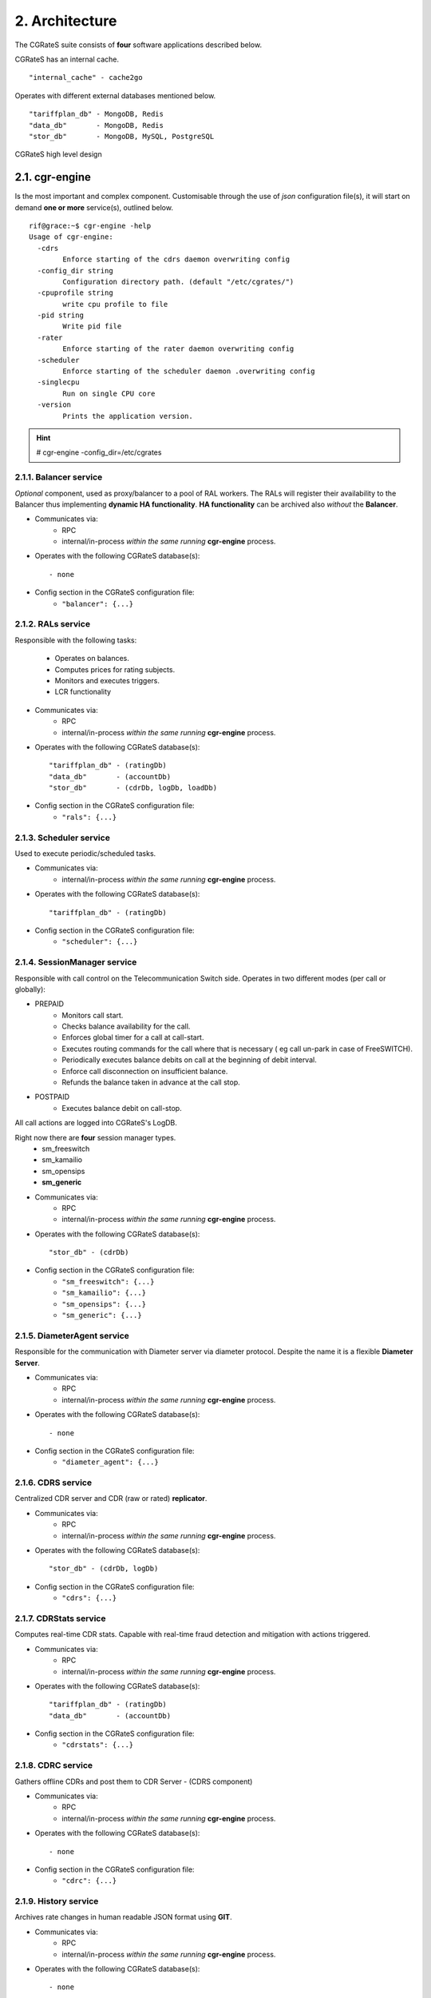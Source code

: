 2. Architecture
===============
The CGRateS suite consists of **four** software applications described below.

.. hlist::
   :columns: 4

   - cgr-engine
   - cgr-loader  
   - cgr-console
   - cgr-tester

CGRateS has an internal cache.

::

   "internal_cache" - cache2go

Operates with different external databases mentioned below. 

::

   "tariffplan_db" - MongoDB, Redis
   "data_db"       - MongoDB, Redis
   "stor_db"       - MongoDB, MySQL, PostgreSQL


.. hlist::
   :columns: 1

   - **tariffplan_db** - used to store active tariff plan(s) configuration(s)
   - **data_db**       - used to store runtime data ( eg: accounts )
   - **stor_db**       - used to store offline tariff plan(s) and CDRs


.. figure::  images/cgrates-arch.png
   :alt: CGRateS Architecture
   :align: Center
   :scale: 75 %
   
   
   CGRateS high level design

2.1. cgr-engine
---------------
Is the most important and complex component. 
Customisable through the use of *json* configuration file(s), 
it will start on demand **one or more** service(s), outlined below.

::

 rif@grace:~$ cgr-engine -help
 Usage of cgr-engine:
   -cdrs
         Enforce starting of the cdrs daemon overwriting config
   -config_dir string
         Configuration directory path. (default "/etc/cgrates/")
   -cpuprofile string
         write cpu profile to file
   -pid string
         Write pid file
   -rater
         Enforce starting of the rater daemon overwriting config
   -scheduler
         Enforce starting of the scheduler daemon .overwriting config
   -singlecpu
         Run on single CPU core
   -version
         Prints the application version.


.. hint::  # cgr-engine -config_dir=/etc/cgrates


2.1.1. Balancer service
~~~~~~~~~~~~~~~~~~~~~~~
*Optional* component, used as proxy/balancer to a pool of RAL workers. 
The RALs will register their availability to the Balancer thus implementing **dynamic HA functionality**.
**HA functionality** can be archived also *without* the **Balancer**.

- Communicates via:
   - RPC
   - internal/in-process *within the same running* **cgr-engine** process.

- Operates with the following CGRateS database(s): ::

   - none

- Config section in the CGRateS configuration file:
   - ``"balancer": {...}``

2.1.2. RALs service
~~~~~~~~~~~~~~~~~~~~
Responsible with the following tasks:

   - Operates on balances.
   - Computes prices for rating subjects.
   - Monitors and executes triggers.
   - LCR functionality

- Communicates via:
   - RPC
   - internal/in-process *within the same running* **cgr-engine** process.

- Operates with the following CGRateS database(s): ::

   "tariffplan_db" - (ratingDb)
   "data_db"       - (accountDb)
   "stor_db"       - (cdrDb, logDb, loadDb)

- Config section in the CGRateS configuration file:
   - ``"rals": {...}``

2.1.3. Scheduler service
~~~~~~~~~~~~~~~~~~~~~~~~
Used to execute periodic/scheduled tasks.

- Communicates via:
   - internal/in-process *within the same running* **cgr-engine** process.

- Operates with the following CGRateS database(s): ::

   "tariffplan_db" - (ratingDb)

- Config section in the CGRateS configuration file:
   - ``"scheduler": {...}``

2.1.4. SessionManager service
~~~~~~~~~~~~~~~~~~~~~~~~~~~~~
Responsible with call control on the Telecommunication Switch side. Operates in two different modes (per call or globally):

- PREPAID
   - Monitors call start.
   - Checks balance availability for the call.
   - Enforces global timer for a call at call-start.
   - Executes routing commands for the call where that is necessary ( eg call un-park in case of FreeSWITCH).
   - Periodically executes balance debits on call at the beginning of debit interval.
   - Enforce call disconnection on insufficient balance.
   - Refunds the balance taken in advance at the call stop.

- POSTPAID
   - Executes balance debit on call-stop.

All call actions are logged into CGRateS's LogDB.

Right now there are **four** session manager types.
   - sm_freeswitch
   - sm_kamailio
   - sm_opensips
   - **sm_generic**

- Communicates via:
   - RPC
   - internal/in-process *within the same running* **cgr-engine** process.

- Operates with the following CGRateS database(s): ::

   "stor_db" - (cdrDb)

- Config section in the CGRateS configuration file:
   - ``"sm_freeswitch": {...}`` 
   - ``"sm_kamailio": {...}``
   - ``"sm_opensips": {...}``
   - ``"sm_generic": {...}``

2.1.5. DiameterAgent service
~~~~~~~~~~~~~~~~~~~~~~~~~~~~
Responsible for the communication with Diameter server via diameter protocol.
Despite the name it is a flexible **Diameter Server**.

- Communicates via:
   - RPC
   - internal/in-process *within the same running* **cgr-engine** process.

- Operates with the following CGRateS database(s): ::

   - none

- Config section in the CGRateS configuration file:
   - ``"diameter_agent": {...}``

2.1.6. CDRS service
~~~~~~~~~~~~~~~~~~~
Centralized CDR server and CDR (raw or rated) **replicator**.

- Communicates via:
   - RPC
   - internal/in-process *within the same running* **cgr-engine** process.

- Operates with the following CGRateS database(s): ::

   "stor_db" - (cdrDb, logDb)

- Config section in the CGRateS configuration file:
   - ``"cdrs": {...}``

2.1.7. CDRStats service
~~~~~~~~~~~~~~~~~~~~~~~
Computes real-time CDR stats. Capable with real-time fraud detection and mitigation with actions triggered.

- Communicates via:
   - RPC
   - internal/in-process *within the same running* **cgr-engine** process.

- Operates with the following CGRateS database(s): ::

   "tariffplan_db" - (ratingDb)
   "data_db"       - (accountDb)

- Config section in the CGRateS configuration file:
   - ``"cdrstats": {...}``

2.1.8. CDRC service
~~~~~~~~~~~~~~~~~~~
Gathers offline CDRs and post them to CDR Server - (CDRS component)

- Communicates via:
   - RPC
   - internal/in-process *within the same running* **cgr-engine** process.

- Operates with the following CGRateS database(s): ::

   - none

- Config section in the CGRateS configuration file:
   - ``"cdrc": {...}``

2.1.9. History service
~~~~~~~~~~~~~~~~~~~~~~
Archives rate changes in human readable JSON format using **GIT**. 

- Communicates via:
   - RPC
   - internal/in-process *within the same running* **cgr-engine** process.

- Operates with the following CGRateS database(s): ::

   - none

- Config section in the CGRateS configuration file:
   - ``"historys": {...}``

2.1.10. Aliases service
~~~~~~~~~~~~~~~~~~~~~~~
Generic purpose **aliasing** system.

Possible applications:
   - Change destination name based on user or destination prefix matched.
   - Change lcr supplier name based on the user calling.
   - Locale specifics, ability to display specific tags in user defined language.

- Communicates via:
   - RPC
   - internal/in-process *within the same running* **cgr-engine** process.

- Operates with the following CGRateS database(s): ::

   "data_db" - (accountDb)

- Config section in the CGRateS configuration file:
   - ``"aliases": {...}``

2.1.11. User service
~~~~~~~~~~~~~~~~~~~~
Generic purpose **user** system to maintain user profiles (LDAP similarity).

- Communicates via:
   - RPC
   - internal/in-process *within the same running* **cgr-engine** process.

- Operates with the following CGRateS database(s): ::
  
   "data_db" - (accountDb)

- Config section in the CGRateS configuration file:
   - ``"users": {...}``

2.1.12. PubSub service
~~~~~~~~~~~~~~~~~~~~~~
PubSub service used to expose internal events to interested external components (eg: balance ops)

- Communicates via:
   - RPC
   - internal/in-process *within the same running* **cgr-engine** process.

- Operates with the following CGRateS database(s): ::

   "data_db" - (accountDb)

- Config section in the CGRateS configuration file:
   - ``"pubsubs": {...}``


2.1.13. APIER RPC service
~~~~~~~~~~~~~~~~~~~~~~~~~
RPC service used to expose external access towards internal components.

- Communicates via:
   - JSON/GOB over socket
   - JSON over HTTP
   - JSON over WebSocket

2.1.14. Cdre
~~~~~~~~~~~~
Component to retrieve rated CDRs from internal CDRs database.

- Communicates via:

- Operates with the following CGRateS database(s): ::

   "stor_db" - (cdrDb)

- Config section in the CGRateS configuration file:
   - ``"cdre": {...}``

2.1.15. Mailer
~~~~~~~~~~~~~~
TBD

- Communicates via:

- Operates with the following CGRateS database(s):

- Config section in the CGRateS configuration file:
   - ``"mailer": {...}``

2.1.16. Suretax
~~~~~~~~~~~~~~~
TBD

- Communicates via:

- Operates with the following CGRateS database(s):

- Config section in the CGRateS configuration file:
   - ``"suretax": {...}``


2.1.X Mediator service
~~~~~~~~~~~~~~~~~~~~~~

.. important:: This service is not valid anymore. Its functionality is replaced by CDRC and CDRS services.

Responsible to mediate the CDRs generated by Telecommunication Switch. 

Has the ability to combine CDR fields into rating subject and run multiple mediation processes on the same record.

On Linux machines, able to work with inotify kernel subsystem in order to process the records close to real-time after the Switch has released them.


2.2. cgr-loader
---------------
Used for importing the rating information into the CGRateS database system. 

Can be used to:
   - Import information from **csv files** to **tariffplan_db**, **data_db**.
   - Import information from **csv files** to **stor_db**. ``-to_stordb -tpid``
   - Import information from **stor_db** to **tariffplan_db**, **data_db**. ``-from_stordb -tpid``

::

 rif@grace:~$ cgr-loader -help
 Usage of cgr-loader:
   -cdrstats_address string
         CDRStats service to contact for data reloads, empty to disable automatic data reloads (default "127.0.0.1:2013")
   -datadb_host string
         The DataDb host to connect to. (default "127.0.0.1")
   -datadb_name string
         The name/number of the DataDb to connect to. (default "11")
   -datadb_passwd string
         The DataDb user's password.
   -datadb_port string
         The DataDb port to bind to. (default "6379")
   -datadb_type string
         The type of the DataDb database <redis> (default "redis")
   -datadb_user string
         The DataDb user to sign in as.
   -dbdata_encoding string
         The encoding used to store object data in strings (default "msgpack")
   -dry_run
         When true will not save loaded data to dataDb but just parse it for consistency and errors.
   -flushdb
         Flush the database before importing
   -from_stordb
         Load the tariff plan from storDb to dataDb
   -history_server string
         The history server address:port, empty to disable automaticautomatic  history archiving (default "127.0.0.1:2013")
   -load_history_size int
         Limit the number of records in the load history (default 10)
   -migrate_rc8
         Migrate Accounts, Actions and ActionTriggers to RC8 structures
   -path string
         The path to folder containing the data files (default "./")
   -rater_address string
         Rater service to contact for cache reloads, empty to disable automatic cache reloads (default "127.0.0.1:2013")
   -runid string
         Uniquely identify an import/load, postpended to some automatic fields
   -stats
         Generates statsistics about given data.
   -stordb_host string
         The storDb host to connect to. (default "127.0.0.1")
   -stordb_name string
         The name/number of the storDb to connect to. (default "cgrates")
   -stordb_passwd string
         The storDb user's password. (default "CGRateS.org")
   -stordb_port string
         The storDb port to bind to. (default "3306")
   -stordb_type string
         The type of the storDb database <mysql> (default "mysql")
   -stordb_user string
         The storDb user to sign in as. (default "cgrates")
   -timezone string
         Timezone for timestamps where not specified <""|UTC|Local|$IANA_TZ_DB> (default "Local")
   -to_stordb
         Import the tariff plan from files to storDb
   -tpdb_host string
         The TariffPlan host to connect to. (default "127.0.0.1")
   -tpdb_name string
         The name/number of the TariffPlan to connect to. (default "10")
   -tpdb_passwd string
         The TariffPlan user's password.
   -tpdb_port string
         The TariffPlan port to bind to. (default "6379")
   -tpdb_type string
         The type of the TariffPlan database <redis> (default "redis")
   -tpdb_user string
         The TariffPlan user to sign in as.
   -tpid string
         The tariff plan id from the database
   -users_address string
         Users service to contact for data reloads, empty to disable automatic data reloads (default "127.0.0.1:2013")
   -validate
         When true will run various check on the loaded data to check for structural errors
   -verbose
         Enable detailed verbose logging output
   -version
         Prints the application version.


.. hint:: # cgr-loader -flushdb
.. hint:: # cgr-loader -verbose -tpdb_port="27017" -tpdb_type="mongo" -datadb_port="27017" -datadb_type="mongo"

2.3. cgr-console
----------------
Command line tool used to interface with the RALs (and/or Balancer) service. Able to execute **sub-commands**. 

::

 rif@grace:~$ cgr-console -help
 Usage of cgr-console:
   -rpc_encoding string
         RPC encoding used <gob|json> (default "json")
   -server string
         server address host:port (default "127.0.0.1:2012")
   -verbose
         Show extra info about command execution.
   -version
         Prints the application version.

 rif@grace:~$ cgr-console help_more
 2013/04/13 17:23:51 
 Usage: cgr-console [cfg_opts...{-h}] <status|get_balance>

.. hint:: # cgr-console status

2.4. cgr-tester
---------------
Command line stress testing tool.

::

 rif@grace:~$ cgr-tester --help
 Usage of cgr-tester:
  -accountdb_host string
        The AccountingDb host to connect to. (default "127.0.0.1")
  -accountdb_name string
        The name/number of the AccountingDb to connect to. (default "11")
  -accountdb_passwd string
        The AccountingDb user's password.
  -accountdb_port string
        The AccountingDb port to bind to. (default "6379")
  -accountdb_type string
        The type of the AccountingDb database <redis> (default "redis")
  -accountdb_user string
        The AccountingDb user to sign in as.
  -category string
        The Record category to test. (default "call")
  -cpuprofile string
        write cpu profile to file
  -dbdata_encoding string
        The encoding used to store object data in strings. (default "msgpack")
  -destination string
        The destination to use in queries. (default "1002")
  -json
        Use JSON RPC
  -memprofile string
        write memory profile to this file
  -parallel int
        run n requests in parallel
  -rater_address string
        Rater address for remote tests. Empty for internal rater.
  -ratingdb_host string
        The RatingDb host to connect to. (default "127.0.0.1")
  -ratingdb_name string
        The name/number of the RatingDb to connect to. (default "10")
  -ratingdb_passwd string
        The RatingDb user's password.
  -ratingdb_port string
        The RatingDb port to bind to. (default "6379")
  -ratingdb_type string
        The type of the RatingDb database <redis> (default "redis")
  -ratingdb_user string
        The RatingDb user to sign in as.
  -runs int
        stress cycle number (default 10000)
  -subject string
        The rating subject to use in queries. (default "1001")
  -tenant string
        The type of record to use in queries. (default "cgrates.org")
  -tor string
        The type of record to use in queries. (default "*voice")

.. hint:: # cgr-tester -runs=10000

